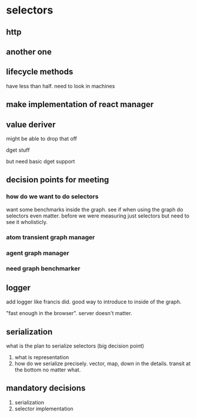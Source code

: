 * selectors

** http

** another one

** lifecycle methods

have less than half. need to look in machines

** make implementation of react manager

** value deriver

might be able to drop that off

dget stuff

but need basic dget support

** decision points for meeting

*** how do we want to do selectors

want some benchmarks inside the graph. see if when using the graph do selectors even matter. before we were measuring just selectors but need to see it wholisticly.

*** atom transient graph manager

*** agent graph manager

*** need graph benchmarker

** logger

add logger like francis did. good way to introduce to inside of the graph.

"fast enough in the browser". server doesn't matter.

** serialization

what is the plan to serialize selectors (big decision point)

1. what is representation
2. how do we serialize precisely. vector, map, down in the details. transit at the bottom no matter what.

** mandatory decisions

1. serialization
2. selector implementation
